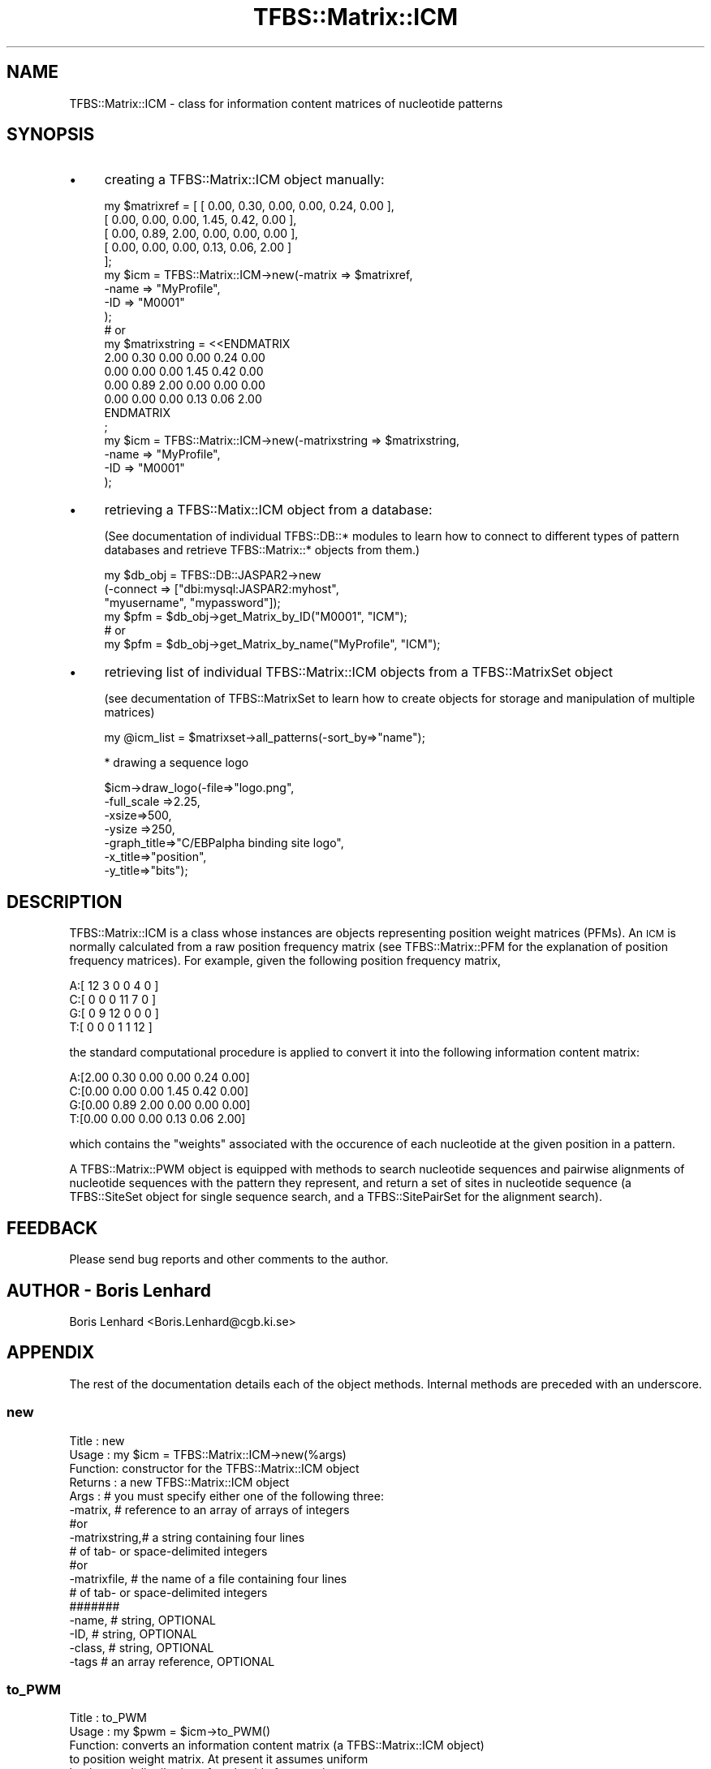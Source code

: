 .\" Automatically generated by Pod::Man 2.23 (Pod::Simple 3.14)
.\"
.\" Standard preamble:
.\" ========================================================================
.de Sp \" Vertical space (when we can't use .PP)
.if t .sp .5v
.if n .sp
..
.de Vb \" Begin verbatim text
.ft CW
.nf
.ne \\$1
..
.de Ve \" End verbatim text
.ft R
.fi
..
.\" Set up some character translations and predefined strings.  \*(-- will
.\" give an unbreakable dash, \*(PI will give pi, \*(L" will give a left
.\" double quote, and \*(R" will give a right double quote.  \*(C+ will
.\" give a nicer C++.  Capital omega is used to do unbreakable dashes and
.\" therefore won't be available.  \*(C` and \*(C' expand to `' in nroff,
.\" nothing in troff, for use with C<>.
.tr \(*W-
.ds C+ C\v'-.1v'\h'-1p'\s-2+\h'-1p'+\s0\v'.1v'\h'-1p'
.ie n \{\
.    ds -- \(*W-
.    ds PI pi
.    if (\n(.H=4u)&(1m=24u) .ds -- \(*W\h'-12u'\(*W\h'-12u'-\" diablo 10 pitch
.    if (\n(.H=4u)&(1m=20u) .ds -- \(*W\h'-12u'\(*W\h'-8u'-\"  diablo 12 pitch
.    ds L" ""
.    ds R" ""
.    ds C` ""
.    ds C' ""
'br\}
.el\{\
.    ds -- \|\(em\|
.    ds PI \(*p
.    ds L" ``
.    ds R" ''
'br\}
.\"
.\" Escape single quotes in literal strings from groff's Unicode transform.
.ie \n(.g .ds Aq \(aq
.el       .ds Aq '
.\"
.\" If the F register is turned on, we'll generate index entries on stderr for
.\" titles (.TH), headers (.SH), subsections (.SS), items (.Ip), and index
.\" entries marked with X<> in POD.  Of course, you'll have to process the
.\" output yourself in some meaningful fashion.
.ie \nF \{\
.    de IX
.    tm Index:\\$1\t\\n%\t"\\$2"
..
.    nr % 0
.    rr F
.\}
.el \{\
.    de IX
..
.\}
.\"
.\" Accent mark definitions (@(#)ms.acc 1.5 88/02/08 SMI; from UCB 4.2).
.\" Fear.  Run.  Save yourself.  No user-serviceable parts.
.    \" fudge factors for nroff and troff
.if n \{\
.    ds #H 0
.    ds #V .8m
.    ds #F .3m
.    ds #[ \f1
.    ds #] \fP
.\}
.if t \{\
.    ds #H ((1u-(\\\\n(.fu%2u))*.13m)
.    ds #V .6m
.    ds #F 0
.    ds #[ \&
.    ds #] \&
.\}
.    \" simple accents for nroff and troff
.if n \{\
.    ds ' \&
.    ds ` \&
.    ds ^ \&
.    ds , \&
.    ds ~ ~
.    ds /
.\}
.if t \{\
.    ds ' \\k:\h'-(\\n(.wu*8/10-\*(#H)'\'\h"|\\n:u"
.    ds ` \\k:\h'-(\\n(.wu*8/10-\*(#H)'\`\h'|\\n:u'
.    ds ^ \\k:\h'-(\\n(.wu*10/11-\*(#H)'^\h'|\\n:u'
.    ds , \\k:\h'-(\\n(.wu*8/10)',\h'|\\n:u'
.    ds ~ \\k:\h'-(\\n(.wu-\*(#H-.1m)'~\h'|\\n:u'
.    ds / \\k:\h'-(\\n(.wu*8/10-\*(#H)'\z\(sl\h'|\\n:u'
.\}
.    \" troff and (daisy-wheel) nroff accents
.ds : \\k:\h'-(\\n(.wu*8/10-\*(#H+.1m+\*(#F)'\v'-\*(#V'\z.\h'.2m+\*(#F'.\h'|\\n:u'\v'\*(#V'
.ds 8 \h'\*(#H'\(*b\h'-\*(#H'
.ds o \\k:\h'-(\\n(.wu+\w'\(de'u-\*(#H)/2u'\v'-.3n'\*(#[\z\(de\v'.3n'\h'|\\n:u'\*(#]
.ds d- \h'\*(#H'\(pd\h'-\w'~'u'\v'-.25m'\f2\(hy\fP\v'.25m'\h'-\*(#H'
.ds D- D\\k:\h'-\w'D'u'\v'-.11m'\z\(hy\v'.11m'\h'|\\n:u'
.ds th \*(#[\v'.3m'\s+1I\s-1\v'-.3m'\h'-(\w'I'u*2/3)'\s-1o\s+1\*(#]
.ds Th \*(#[\s+2I\s-2\h'-\w'I'u*3/5'\v'-.3m'o\v'.3m'\*(#]
.ds ae a\h'-(\w'a'u*4/10)'e
.ds Ae A\h'-(\w'A'u*4/10)'E
.    \" corrections for vroff
.if v .ds ~ \\k:\h'-(\\n(.wu*9/10-\*(#H)'\s-2\u~\d\s+2\h'|\\n:u'
.if v .ds ^ \\k:\h'-(\\n(.wu*10/11-\*(#H)'\v'-.4m'^\v'.4m'\h'|\\n:u'
.    \" for low resolution devices (crt and lpr)
.if \n(.H>23 .if \n(.V>19 \
\{\
.    ds : e
.    ds 8 ss
.    ds o a
.    ds d- d\h'-1'\(ga
.    ds D- D\h'-1'\(hy
.    ds th \o'bp'
.    ds Th \o'LP'
.    ds ae ae
.    ds Ae AE
.\}
.rm #[ #] #H #V #F C
.\" ========================================================================
.\"
.IX Title "TFBS::Matrix::ICM 3"
.TH TFBS::Matrix::ICM 3 "2005-01-04" "perl v5.12.4" "User Contributed Perl Documentation"
.\" For nroff, turn off justification.  Always turn off hyphenation; it makes
.\" way too many mistakes in technical documents.
.if n .ad l
.nh
.SH "NAME"
TFBS::Matrix::ICM \- class for information content matrices of nucleotide
patterns
.SH "SYNOPSIS"
.IX Header "SYNOPSIS"
.IP "\(bu" 4
creating a TFBS::Matrix::ICM object manually:
.Sp
.Vb 9
\&    my $matrixref = [ [ 0.00, 0.30, 0.00, 0.00, 0.24, 0.00 ],
\&                      [ 0.00, 0.00, 0.00, 1.45, 0.42, 0.00 ],
\&                      [ 0.00, 0.89, 2.00, 0.00, 0.00, 0.00 ],
\&                      [ 0.00, 0.00, 0.00, 0.13, 0.06, 2.00 ]
\&                    ];  
\&    my $icm = TFBS::Matrix::ICM\->new(\-matrix => $matrixref,
\&                                     \-name   => "MyProfile",
\&                                     \-ID     => "M0001"
\&                                    );
\& 
\&    # or
\& 
\&    my $matrixstring = <<ENDMATRIX
\&    2.00   0.30   0.00   0.00   0.24   0.00
\&    0.00   0.00   0.00   1.45   0.42   0.00
\&    0.00   0.89   2.00   0.00   0.00   0.00
\&    0.00   0.00   0.00   0.13   0.06   2.00
\&    ENDMATRIX
\&    ;
\&    my $icm = TFBS::Matrix::ICM\->new(\-matrixstring => $matrixstring,
\&                                     \-name         => "MyProfile",
\&                                     \-ID           => "M0001"
\&                                    );
.Ve
.IP "\(bu" 4
retrieving a TFBS::Matix::ICM object from a database:
.Sp
(See documentation of individual TFBS::DB::* modules to learn
how to connect to different types of pattern databases and retrieve
TFBS::Matrix::* objects from them.)
.Sp
.Vb 6
\&    my $db_obj = TFBS::DB::JASPAR2\->new
\&                    (\-connect => ["dbi:mysql:JASPAR2:myhost",
\&                                  "myusername", "mypassword"]);
\&    my $pfm = $db_obj\->get_Matrix_by_ID("M0001", "ICM");
\&    # or
\&    my $pfm = $db_obj\->get_Matrix_by_name("MyProfile", "ICM");
.Ve
.IP "\(bu" 4
retrieving list of individual TFBS::Matrix::ICM objects
from a TFBS::MatrixSet object
.Sp
(see decumentation of TFBS::MatrixSet to learn how to create 
objects for storage and manipulation of multiple matrices)
.Sp
.Vb 1
\&    my @icm_list = $matrixset\->all_patterns(\-sort_by=>"name");
.Ve
.Sp
* drawing a sequence logo
.Sp
.Vb 7
\&    $icm\->draw_logo(\-file=>"logo.png", 
\&                    \-full_scale =>2.25,
\&                    \-xsize=>500,
\&                    \-ysize =>250, 
\&                    \-graph_title=>"C/EBPalpha binding site logo", 
\&                    \-x_title=>"position", 
\&                    \-y_title=>"bits");
.Ve
.SH "DESCRIPTION"
.IX Header "DESCRIPTION"
TFBS::Matrix::ICM is a class whose instances are objects representing
position weight matrices (PFMs). An \s-1ICM\s0 is normally calculated from a
raw position frequency matrix (see TFBS::Matrix::PFM
for the explanation of position frequency matrices). For example, given
the following position frequency matrix,
.PP
.Vb 4
\&    A:[ 12     3     0     0     4     0  ]
\&    C:[  0     0     0    11     7     0  ]
\&    G:[  0     9    12     0     0     0  ]
\&    T:[  0     0     0     1     1    12  ]
.Ve
.PP
the standard computational procedure is applied to convert it into the
following information content matrix:
.PP
.Vb 4
\&    A:[2.00  0.30  0.00  0.00  0.24  0.00]
\&    C:[0.00  0.00  0.00  1.45  0.42  0.00]
\&    G:[0.00  0.89  2.00  0.00  0.00  0.00]
\&    T:[0.00  0.00  0.00  0.13  0.06  2.00]
.Ve
.PP
which contains the \*(L"weights\*(R" associated with the occurence of each
nucleotide at the given position in a pattern.
.PP
A TFBS::Matrix::PWM object is equipped with methods to search nucleotide
sequences and pairwise alignments of nucleotide sequences with the
pattern they represent, and return a set of sites in nucleotide
sequence (a TFBS::SiteSet object for single sequence search, and a
TFBS::SitePairSet for the alignment search).
.SH "FEEDBACK"
.IX Header "FEEDBACK"
Please send bug reports and other comments to the author.
.SH "AUTHOR \- Boris Lenhard"
.IX Header "AUTHOR - Boris Lenhard"
Boris Lenhard <Boris.Lenhard@cgb.ki.se>
.SH "APPENDIX"
.IX Header "APPENDIX"
The rest of the documentation details each of the object
methods. Internal methods are preceded with an underscore.
.SS "new"
.IX Subsection "new"
.Vb 5
\& Title   : new
\& Usage   : my $icm = TFBS::Matrix::ICM\->new(%args)
\& Function: constructor for the TFBS::Matrix::ICM object
\& Returns : a new TFBS::Matrix::ICM object
\& Args    : # you must specify either one of the following three:
\& 
\&           \-matrix,      # reference to an array of arrays of integers
\&              #or
\&           \-matrixstring,# a string containing four lines
\&                         # of tab\- or space\-delimited integers
\&              #or
\&           \-matrixfile,  # the name of a file containing four lines
\&                         # of tab\- or space\-delimited integers
\&           #######
\& 
\&           \-name,        # string, OPTIONAL
\&           \-ID,          # string, OPTIONAL
\&           \-class,       # string, OPTIONAL
\&           \-tags         # an array reference, OPTIONAL
.Ve
.SS "to_PWM"
.IX Subsection "to_PWM"
.Vb 9
\& Title   : to_PWM
\& Usage   : my $pwm = $icm\->to_PWM()
\& Function: converts an  information content matrix (a TFBS::Matrix::ICM object)
\&           to position weight matrix. At present it assumes uniform
\&           background distribution of nucleotide frequencies.
\& Returns : a new TFBS::Matrix::PWM object
\& Args    : none; in the future releases, it should be able to accept
\&           a user defined background probability of the four
\&           nucleotides
.Ve
.SS "draw_logo"
.IX Subsection "draw_logo"
.Vb 10
\& Title   : draw_logo
\& Usage   : my $gdImageObj = $icm\->draw_logo(%args)
\& Function: Draws a "sequence logo", a graphical representation
\&           of a possibly degenerate fixed\-width nucleotide
\&           sequence pattern, from the information content matrix
\& Returns : a GD::Image object;
\&           if you only need the image file you can ignore it
\& Args    : \-file,       # the name of the output PNG image file
\&                        # OPTIONAL: default none
\&           \-xsize       # width of the image in pixels
\&                        # OPTIONAL: default 600
\&           \-ysize       # height of the image in pixels
\&                        # OPTIONAL: default 5/8 of \-x_size
\&           \-margin      # size of image margins in pixels
\&                        # OPTIONAL: default 15% of \-y_size
\&           \-full_scale  # the maximum value on the y\-axis, in bits
\&                        # OPTIONAL: default 2.25
\&           \-graph_title,# the graph title
\&                        # OPTIONAL: default none
\&           \-x_title,    # x\-axis title; OPTIONAL: default none
\&           \-y_title     # y\-axis title; OPTIONAL: default none
\&           \-error_bars  # reference to an array of S.D. values for each column; OPTIONAL
\&           \-ps          # if true, produces a postscript string instead of a GD::Image object
\&            \-pdf          # if true AND the \-file argumant is used, produces an output pdf file
.Ve
.SS "_draw_ps_logo"
.IX Subsection "_draw_ps_logo"
.Vb 10
\& Title   : _draw_ps_logo 
\& Usage   : my $postscript_string = $icm\->_draw_ps_logo(%args)
\&           Internal method, should be accessed using draw_logo()
\& Function: Draws a "sequence logo", a graphical representation
\&           of a possibly degenerate fixed\-width nucleotide
\&           sequence pattern, from the information content matrix
\& Returns : a postscript string;
\&           if you only need the image file you can ignore it
\& Args    : \-file,       # the name of the output PNG image file
\&                        # OPTIONAL: default none
\&           \-xsize       # width of the image in pixels
\&                        # OPTIONAL: default 600
\&           \-ysize       # height of the image in pixels
\&                        # OPTIONAL: default 5/8 of \-x_size
\&           \-full_scale  # the maximum value on the y\-axis, in bits
\&                        # OPTIONAL: default 2.25
\&           \-graph_title,# the graph title
\&                        # OPTIONAL: default none
\&           \-x_title,    # x\-axis title; OPTIONAL: default none
\&           \-y_title     # y\-axis title; OPTIONAL: default none
.Ve
.SS "name"
.IX Subsection "name"
.SS "\s-1ID\s0"
.IX Subsection "ID"
.SS "class"
.IX Subsection "class"
.SS "matrix"
.IX Subsection "matrix"
.SS "length"
.IX Subsection "length"
.SS "revcom"
.IX Subsection "revcom"
.SS "rawprint"
.IX Subsection "rawprint"
.SS "prettyprint"
.IX Subsection "prettyprint"
The above methods are common to all matrix objects. Please consult
TFBS::Matrix to find out how to use them.
